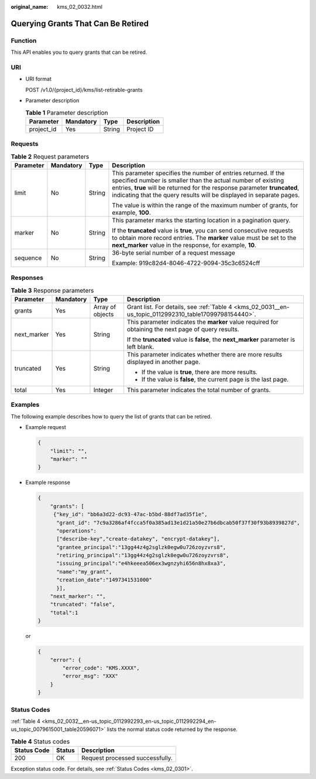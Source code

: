 :original_name: kms_02_0032.html

.. _kms_02_0032:

Querying Grants That Can Be Retired
===================================

Function
--------

This API enables you to query grants that can be retired.

URI
---

-  URI format

   POST /v1.0/{project_id}/kms/list-retirable-grants

-  Parameter description

   .. table:: **Table 1** Parameter description

      ========== ========= ====== ===========
      Parameter  Mandatory Type   Description
      ========== ========= ====== ===========
      project_id Yes       String Project ID
      ========== ========= ====== ===========

Requests
--------

.. table:: **Table 2** Request parameters

   +-----------------+-----------------+-----------------+------------------------------------------------------------------------------------------------------------------------------------------------------------------------------------------------------------------------------------------------------------------------------------+
   | Parameter       | Mandatory       | Type            | Description                                                                                                                                                                                                                                                                        |
   +=================+=================+=================+====================================================================================================================================================================================================================================================================================+
   | limit           | No              | String          | This parameter specifies the number of entries returned. If the specified number is smaller than the actual number of existing entries, **true** will be returned for the response parameter **truncated**, indicating that the query results will be displayed in separate pages. |
   |                 |                 |                 |                                                                                                                                                                                                                                                                                    |
   |                 |                 |                 | The value is within the range of the maximum number of grants, for example, **100**.                                                                                                                                                                                               |
   +-----------------+-----------------+-----------------+------------------------------------------------------------------------------------------------------------------------------------------------------------------------------------------------------------------------------------------------------------------------------------+
   | marker          | No              | String          | This parameter marks the starting location in a pagination query.                                                                                                                                                                                                                  |
   |                 |                 |                 |                                                                                                                                                                                                                                                                                    |
   |                 |                 |                 | If the **truncated** value is **true**, you can send consecutive requests to obtain more record entries. The **marker** value must be set to the **next_marker** value in the response, for example, **10**.                                                                       |
   +-----------------+-----------------+-----------------+------------------------------------------------------------------------------------------------------------------------------------------------------------------------------------------------------------------------------------------------------------------------------------+
   | sequence        | No              | String          | 36-byte serial number of a request message                                                                                                                                                                                                                                         |
   |                 |                 |                 |                                                                                                                                                                                                                                                                                    |
   |                 |                 |                 | Example: 919c82d4-8046-4722-9094-35c3c6524cff                                                                                                                                                                                                                                      |
   +-----------------+-----------------+-----------------+------------------------------------------------------------------------------------------------------------------------------------------------------------------------------------------------------------------------------------------------------------------------------------+

Responses
---------

.. table:: **Table 3** Response parameters

   +-----------------+-----------------+------------------+--------------------------------------------------------------------------------------------------------+
   | Parameter       | Mandatory       | Type             | Description                                                                                            |
   +=================+=================+==================+========================================================================================================+
   | grants          | Yes             | Array of objects | Grant list. For details, see :ref:`Table 4 <kms_02_0031__en-us_topic_0112992310_table17099798154440>`. |
   +-----------------+-----------------+------------------+--------------------------------------------------------------------------------------------------------+
   | next_marker     | Yes             | String           | This parameter indicates the **marker** value required for obtaining the next page of query results.   |
   |                 |                 |                  |                                                                                                        |
   |                 |                 |                  | If the **truncated** value is **false**, the **next_marker** parameter is left blank.                  |
   +-----------------+-----------------+------------------+--------------------------------------------------------------------------------------------------------+
   | truncated       | Yes             | String           | This parameter indicates whether there are more results displayed in another page.                     |
   |                 |                 |                  |                                                                                                        |
   |                 |                 |                  | -  If the value is **true**, there are more results.                                                   |
   |                 |                 |                  | -  If the value is **false**, the current page is the last page.                                       |
   +-----------------+-----------------+------------------+--------------------------------------------------------------------------------------------------------+
   | total           | Yes             | Integer          | This parameter indicates the total number of grants.                                                   |
   +-----------------+-----------------+------------------+--------------------------------------------------------------------------------------------------------+

Examples
--------

The following example describes how to query the list of grants that can be retired.

-  Example request

   .. code-block::

      {
          "limit": "",
          "marker": ""
      }

-  Example response

   .. code-block::

      {
          "grants": [
           {"key_id": "bb6a3d22-dc93-47ac-b5bd-88df7ad35f1e",
            "grant_id": "7c9a3286af4fcca5f0a385ad13e1d21a50e27b6dbcab50f37f30f93b8939827d",
            "operations":
            ["describe-key","create-datakey", "encrypt-datakey"],
            "grantee_principal":"13gg44z4g2sglzk0egw0u726zoyzvrs8",
            "retiring_principal":"13gg44z4g2sglzk0egw0u726zoyzvrs8",
            "issuing_principal":"e4hkeeea506ex3wgnzyhi656n8hx8xa3",
            "name":"my_grant",
            "creation_date":"1497341531000"
            }],
          "next_marker": "",
          "truncated": "false",
          "total":1
      }

   or

   .. code-block::

      {
          "error": {
              "error_code": "KMS.XXXX",
              "error_msg": "XXX"
          }
      }

Status Codes
------------

:ref:`Table 4 <kms_02_0032__en-us_topic_0112992293_en-us_topic_0112992294_en-us_topic_0079615001_table20596071>` lists the normal status code returned by the response.

.. _kms_02_0032__en-us_topic_0112992293_en-us_topic_0112992294_en-us_topic_0079615001_table20596071:

.. table:: **Table 4** Status codes

   =========== ====== ===============================
   Status Code Status Description
   =========== ====== ===============================
   200         OK     Request processed successfully.
   =========== ====== ===============================

Exception status code. For details, see :ref:`Status Codes <kms_02_0301>`.

